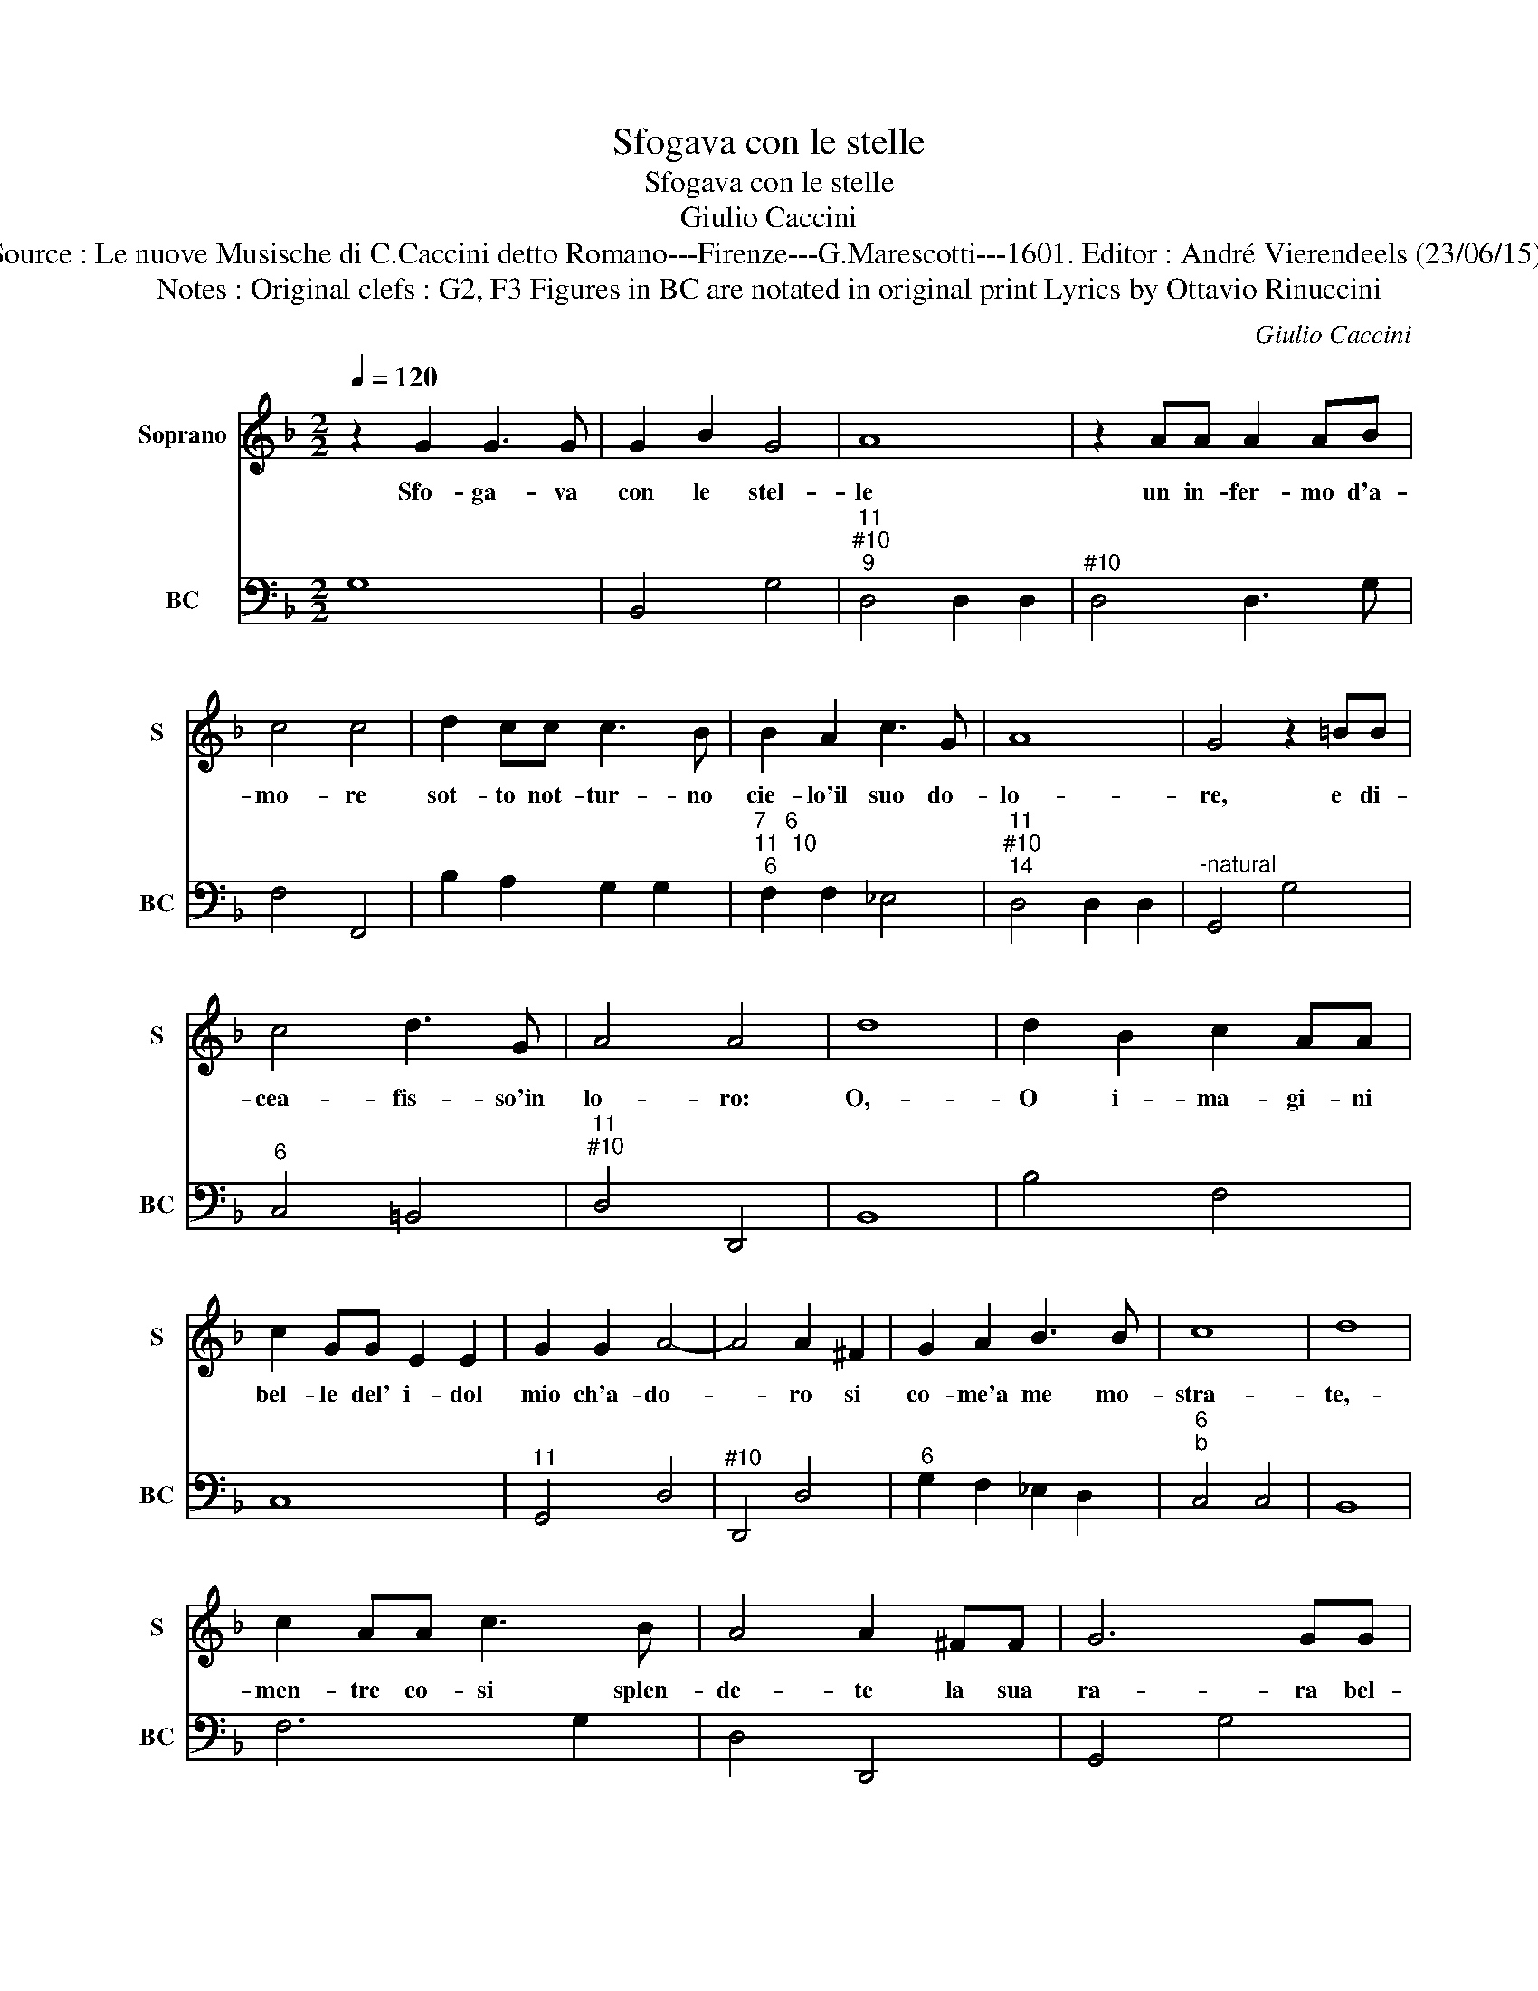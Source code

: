 X:1
T:Sfogava con le stelle
T:Sfogava con le stelle
T:Giulio Caccini
T:Source : Le nuove Musische di C.Caccini detto Romano---Firenze---G.Marescotti---1601. Editor : André Vierendeels (23/06/15).
T:Notes : Original clefs : G2, F3 Figures in BC are notated in original print Lyrics by Ottavio Rinuccini
C:Giulio Caccini
%%score 1 2
L:1/8
Q:1/4=120
M:2/2
K:F
V:1 treble nm="Soprano" snm="S"
V:2 bass nm="BC" snm="BC"
V:1
 z2 G2 G3 G | G2 B2 G4 | A8 | z2 AA A2 AB | c4 c4 | d2 cc c3 B | B2 A2 c3 G | A8 | G4 z2 =BB | %9
w: Sfo- ga- va|con le stel-|le|un in- fer- mo d'a-|mo- re|sot- to not- tur- no|cie- lo'il suo do-|lo-|re, e di-|
 c4 d3 G | A4 A4 | d8 | d2 B2 c2 AA | c2 GG E2 E2 | G2 G2 A4- | A4 A2 ^F2 | G2 A2 B3 B | c8 | d8 | %19
w: cea- fis- so'in|lo- ro:|O,-|O i- ma- gi- ni|bel- le del' i- dol|mio ch'a- do-|* ro si|co- me'a me mo-|stra-|te,-|
 c2 AA c3 B | A4 A2 ^FF | G6 GG | A4 A2 A2 | A3 A A2 B2 | c4 c4 | c2 AA c3 B | A4 A2 A3/2B/4c/4 | %27
w: men- tre co- si splen-|de- te la sua|ra- ra bel-|ta- te co-|si mon- stra- te'a|le- i,|men- tre con- tan- to'ar-|do- re, i _ _|
 d6 c2 | d/c/d/B/ c/A/B/c/ B/A/B/G/ A/F/G/A/ | G/F/E/F/ G/F/G/A/ G/A/B/c<dG/ | A8 | G8 | %32
w: vi- vi'ar-|do- * * * * * * * * * * * * * * *|* * * * * * * * * * * * * ri|mie-|i,|
 z2 d=B c2 GG | B2 d4 BG | A2 A^F G2 G2 | A4 z2 d2 | d4 _e4 | d6 d2 | G2 G2 G3/2A/4B/4 A>B | %39
w: la fa- re- ste co'l|vo- stro'au- reo sem-|bia- te pie- to- sa|si, pie-|to- sa|si co-|me fa- te'a- * * * *|
 c3 B A4 | G8 | z2 d>=B c2 GG | B2 d4 BG | A2 A^F G2 G2 | A4 z2 d2 | d4 _e4 | d6 d2 | G2 G2 G4- | %48
w: * * man-|te,|la fa- re- ste col|vo- stro'au- reo sem-|bian- te pie- to- sa|si, pie-|to- sa|si co-|me fa- te'a-|
 G2 G/A/B/A/ A4 | G4 z2 d2 | c2 d2 e>f d>e | c>d =B>c d>c B>A | G>A ^F>G A>=B c/B/B | %53
w: * man- * * * *|te, co-|* me fa- * * *|||
 =B>A TA/A/A/4A/4A/4G/4 ^F2 G/4A/4_B/4A/4A | A8 | G8 |] %56
w: * * * * * * * * te'a- * * * * *|man-|te.|
V:2
 G,8 | B,,4 G,4 |"^11""^#10""^9" D,4 D,2 D,2 |"^#10" D,4 D,3 G, | F,4 F,,4 | B,2 A,2 G,2 G,2 | %6
"^7   6""^11  10""^6" F,2 F,2 _E,4 |"^11""^#10""^14" D,4 D,2 D,2 |"^-natural" G,,4 G,4 | %9
"^6" C,4 =B,,4 |"^11""^#10" D,4 D,,4 | B,,8 | B,4 F,4 | C,8 |"^11" G,,4 D,4 |"^#10" D,,4 D,4 | %16
"^6" G,2 F,2 _E,2 D,2 |"^6""^b" C,4 C,4 | B,,8 | F,6 G,2 | D,4 D,,4 | G,,4 G,4 | D,4 D,,4 | %23
 D,6 G,2 | F,4 F,,4 | F,6 G,2 | D,4 D,2 C,2 | B,,4 A,,4 | G,,8 | G,8 | %30
"^11""^#10""^14" D,4 D,2 D,2 | G,8 |"^b" G,,4 C,4 | G,,4 G,4 | D,4 G,,4 | D,,4 D,4 | G,4 C,4 | %37
"^-natural" D,4 G,2 F,2 |"^6" E,2 D,2 C,2 D,2 |"^6""^11""^#10""^14" E,2 C,2 D,2 D,D, | G,,8 | %41
 G,4 C,4 | G,,4 G,4 | D,4 G,,4 | D,,4 D,4 | G,4 C,4 |"^-natural" D,4 G,2 F,2 | %47
"^6" E,2 D,2 C,2 D,2 |"^11""^#10" E,2 C,2 D,2 D,2 | G,,4 G,2 F,2 |"^6      6" E,2 D,2 C,4 | %51
"^-natural" C,4 G,,2 A,,2 | =B,,4 ^F,,4 |"^#10""^11" G,,4 D,2 D,2 |"^11""^#10""^14" D,,4 D,2 D,2 | %55
 G,8 |] %56


